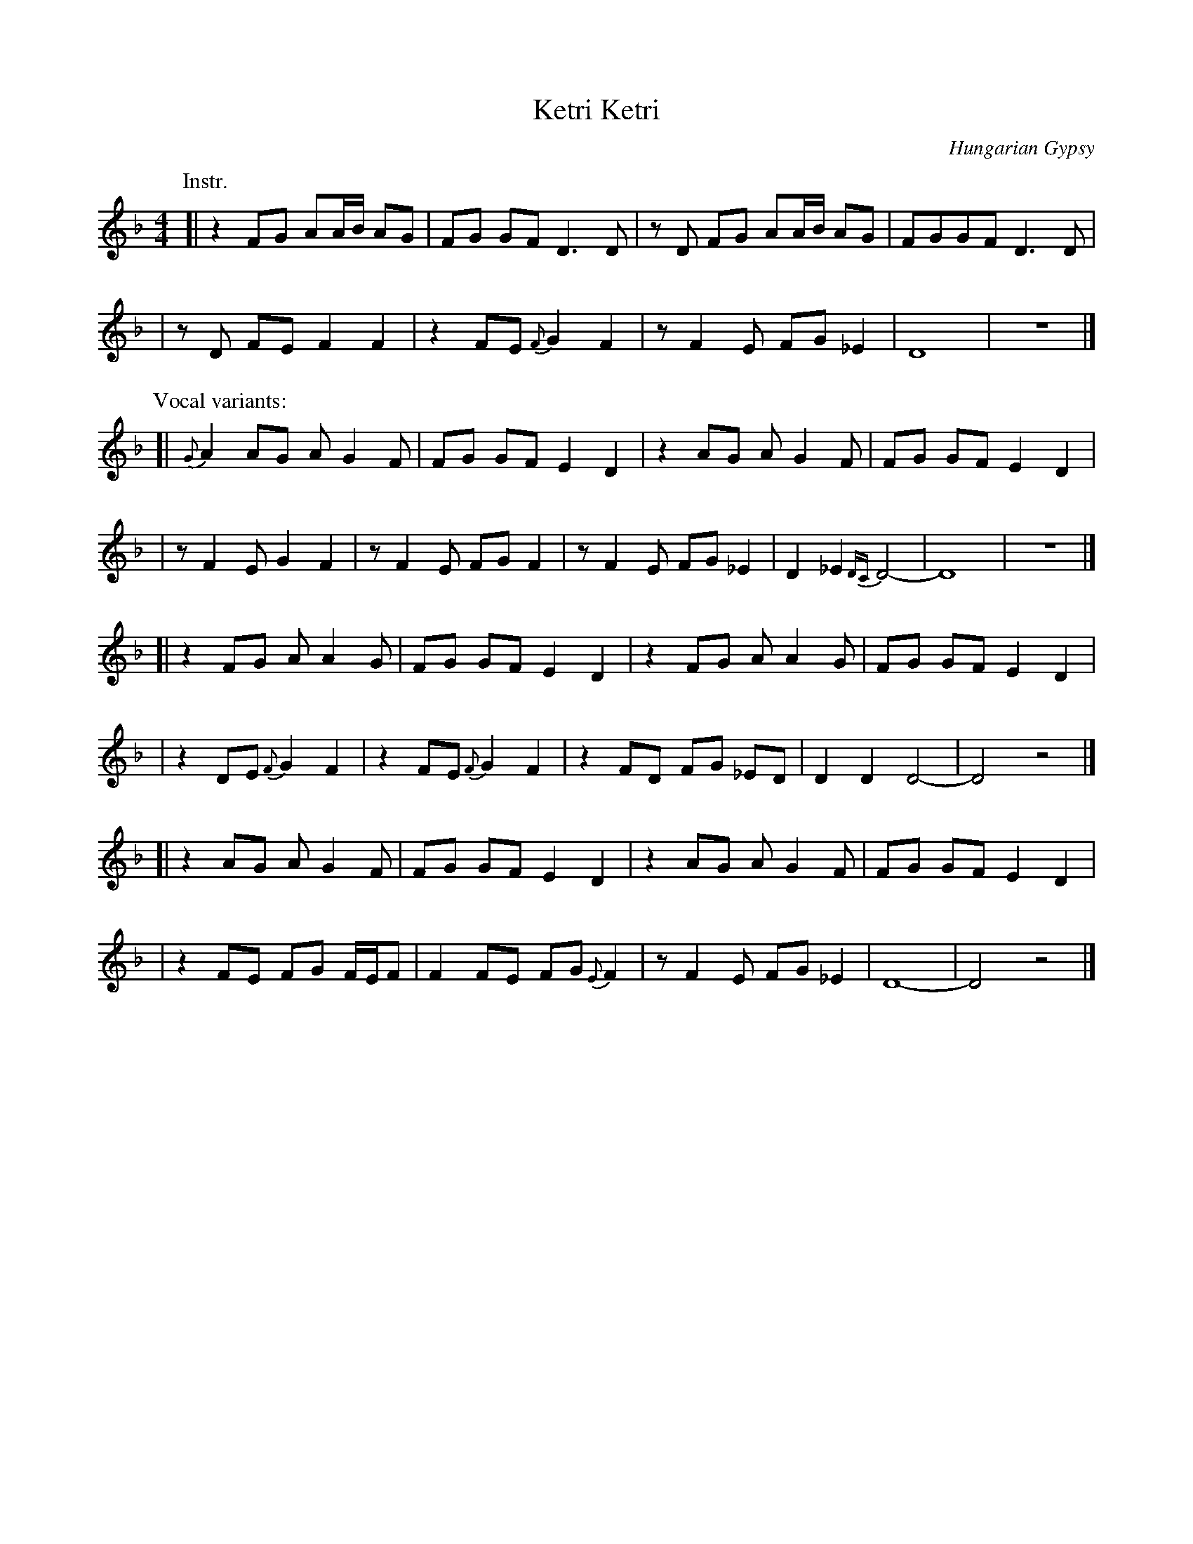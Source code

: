 
X: 1
T: Ketri Ketri
O: Hungarian Gypsy
Z: Lyuben Dossev http://www.dunav.org.il/balkan_music_scores.html
M: 4/4
L: 1/8
%Q: 1/4=100
%%slurgraces
K: Dm
P:Instr.
[| z2 FG AA/B/ AG | FG GF D3 D | zD FG AA/B/ AG | FGGF D3 D |
| zD FE F2 F2 | z2 FE {F}G2 F2 | z F2 E FG _E2 | D8 | z8 |]
P:Vocal variants:
[| {G}A2 AG A G2 F | FG GF E2 D2 | z2 AG A G2 F | FG GF E2 D2 |
| z F2 E G2 F2 | z F2 E FG F2 | z F2 E FG _E2 | D2 _E2 {DC}D4- | D8 | z8 |]
[| z2 FG A A2 G | FG GF E2 D2 | z2 FG A A2 G | FG GF E2 D2 |
| z2 DE {F}G2 F2 | z2 FE {F}G2 F2 |  z2 FD FG _ED | D2 D2 D4- | D4 z4 |]
[| z2 AG A G2 F | FG GF E2 D2 | z2 AG A G2 F | FG GF E2 D2 |
| z2 FE FG F/E/F | F2 FE FG {E}F2 | z F2 E FG _E2 | D8- | D4 z4 |]
